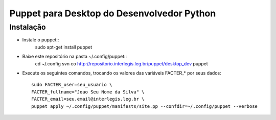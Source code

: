 =============================================
 Puppet para Desktop do Desenvolvedor Python
=============================================

Instalação
==========

- Instale o puppet::
    sudo apt-get install puppet

- Baixe este repositório na pasta ~/.config/puppet::
    cd ~/.config
    svn co http://repositorio.interlegis.leg.br/puppet/desktop_dev puppet

- Execute os seguintes comandos, trocando os valores das variáveis FACTER_* por seus dados::

    sudo FACTER_user=seu_usuario \
    FACTER_fullname="Joao Seu Nome da Silva" \
    FACTER_email=seu.email@interlegis.leg.br \
    puppet apply ~/.config/puppet/manifests/site.pp --confdir=~/.config/puppet --verbose
